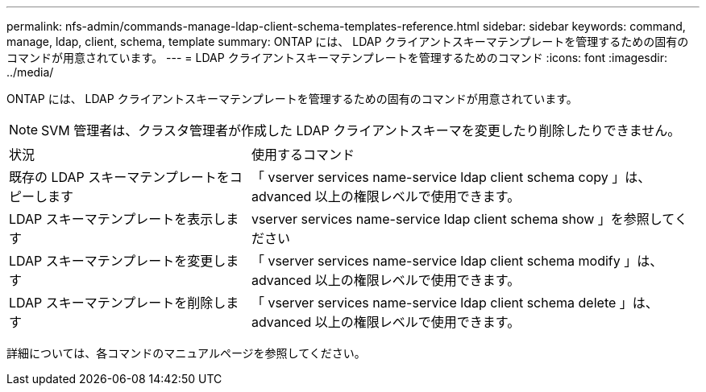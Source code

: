 ---
permalink: nfs-admin/commands-manage-ldap-client-schema-templates-reference.html 
sidebar: sidebar 
keywords: command, manage, ldap, client, schema, template 
summary: ONTAP には、 LDAP クライアントスキーマテンプレートを管理するための固有のコマンドが用意されています。 
---
= LDAP クライアントスキーマテンプレートを管理するためのコマンド
:icons: font
:imagesdir: ../media/


[role="lead"]
ONTAP には、 LDAP クライアントスキーマテンプレートを管理するための固有のコマンドが用意されています。

[NOTE]
====
SVM 管理者は、クラスタ管理者が作成した LDAP クライアントスキーマを変更したり削除したりできません。

====
[cols="35,65"]
|===


| 状況 | 使用するコマンド 


 a| 
既存の LDAP スキーマテンプレートをコピーします
 a| 
「 vserver services name-service ldap client schema copy 」は、 advanced 以上の権限レベルで使用できます。



 a| 
LDAP スキーマテンプレートを表示します
 a| 
vserver services name-service ldap client schema show 」を参照してください



 a| 
LDAP スキーマテンプレートを変更します
 a| 
「 vserver services name-service ldap client schema modify 」は、 advanced 以上の権限レベルで使用できます。



 a| 
LDAP スキーマテンプレートを削除します
 a| 
「 vserver services name-service ldap client schema delete 」は、 advanced 以上の権限レベルで使用できます。

|===
詳細については、各コマンドのマニュアルページを参照してください。
